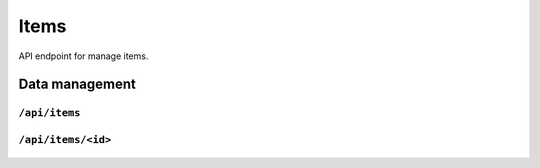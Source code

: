 .. StoreKeeper documentation

Items
=====

API endpoint for manage items.

Data management
---------------

``/api/items``
^^^^^^^^^^^^^^
  .. autoflask:: app.server:app
     :endpoints: item_list

``/api/items/<id>``
^^^^^^^^^^^^^^^^^^^
  .. autoflask:: app.server:app
     :endpoints: item

